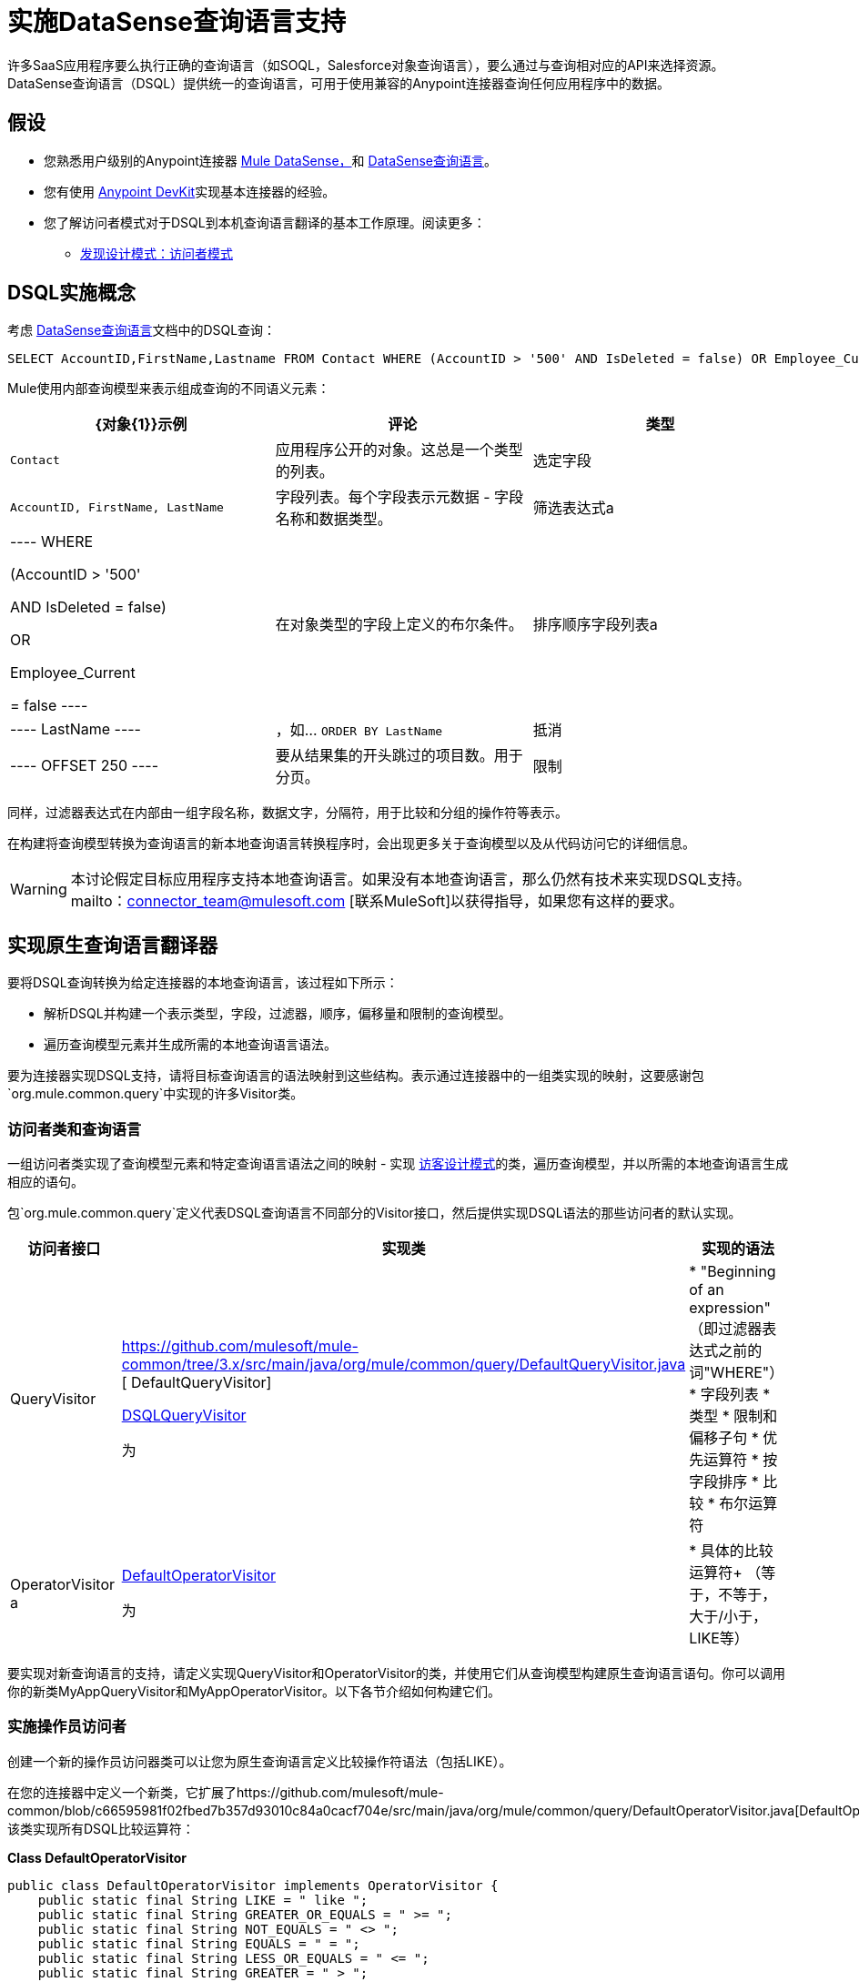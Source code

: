 = 实施DataSense查询语言支持

许多SaaS应用程序要么执行正确的查询语言（如SOQL，Salesforce对象查询语言），要么通过与查询相对应的API来选择资源。 DataSense查询语言（DSQL）提供统一的查询语言，可用于使用兼容的Anypoint连接器查询任何应用程序中的数据。



== 假设

* 您熟悉用户级别的Anypoint连接器 link:/mule-user-guide/v/3.4/mule-datasense[Mule DataSense，]和 link:/anypoint-studio/v/5/datasense-query-language[DataSense查询语言]。
* 您有使用 link:/anypoint-connector-devkit/v/3.4[Anypoint DevKit]实现基本连接器的经验。
* 您了解访问者模式对于DSQL到本机查询语言翻译的基本工作原理。阅读更多：
**  http://java.dzone.com/articles/design-patterns-visitor[发现设计模式：访问者模式]


==  DSQL实施概念

考虑 link:/anypoint-studio/v/5/datasense-query-language[DataSense查询语言]文档中的DSQL查询：

[source, code, linenums]
----
SELECT AccountID,FirstName,Lastname FROM Contact WHERE (AccountID > '500' AND IsDeleted = false) OR Employee_Current = false ORDER BY LastName OFFSET 250 LIMIT 1000
----

Mule使用内部查询模型来表示组成查询的不同语义元素：

[%header,cols="34,33,33"]
|===
| {对象{1}}示例 |评论
|类型 | `Contact`  |应用程序公开的对象。这总是一个类型的列表。
|选定字段 | `AccountID, FirstName, LastName`  |字段列表。每个字段表示元数据 - 字段名称和数据类型。
|筛选表达式a |
----
WHERE 

 (AccountID > '500'

 AND IsDeleted = false)

OR

Employee_Current

= false
----
|在对象类型的字段上定义的布尔条件。
|排序顺序字段列表a |
----
LastName
----
|，如... `ORDER BY LastName`
|抵消|
----
OFFSET 250
----
|要从结果集的开头跳过的项目数。用于分页。
|限制|
----
LIMIT 100
----
|要包含在结果集中的项目数量。用于分页。
|===

同样，过滤器表达式在内部由一组字段名称，数据文字，分隔符，用于比较和分组的操作符等表示。

在构建将查询模型转换为查询语言的新本地查询语言转换程序时，会出现更多关于查询模型以及从代码访问它的详细信息。

[WARNING]
本讨论假定目标应用程序支持本地查询语言。如果没有本地查询语言，那么仍然有技术来实现DSQL支持。 mailto：connector_team@mulesoft.com [联系MuleSoft]以获得指导，如果您有这样的要求。

== 实现原生查询语言翻译器

要将DSQL查询转换为给定连接器的本地查询语言，该过程如下所示：

* 解析DSQL并构建一个表示类型，字段，过滤器，顺序，偏移量和限制的查询模型。
* 遍历查询模型元素并生成所需的本地查询语言语法。

要为连接器实现DSQL支持，请将目标查询语言的语法映射到这些结构。表示通过连接器中的一组类实现的映射，这要感谢包`org.mule.common.query`中实现的许多Visitor类。

=== 访问者类和查询语言

一组访问者类实现了查询模型元素和特定查询语言语法之间的映射 - 实现 http://java.dzone.com/articles/design-patterns-visitor[访客设计模式]的类，遍历查询模型，并以所需的本地查询语言生成相应的语句。

包`org.mule.common.query`定义代表DSQL查询语言不同部分的Visitor接口，然后提供实现DSQL语法的那些访问者的默认实现。

[%header,cols="34,33,33"]
|===
|访问者接口 |实现类 |实现的语法
| QueryVisitor | https://github.com/mulesoft/mule-common/tree/3.x/src/main/java/org/mule/common/query/DefaultQueryVisitor.java [ DefaultQueryVisitor]

https://github.com/mulesoft/mule-common/blob/c66595981f02fbed7b357d93010c84a0cacf704e/src/main/java/org/mule/common/query/DsqlQueryVisitor.java[DSQLQueryVisitor]

 为|
*  "Beginning of an expression" +
（即过滤器表达式之前的词"WHERE"）
* 字段列表
* 类型
* 限制和偏移子句
* 优先运算符
* 按字段排序
* 比较
* 布尔运算符

| OperatorVisitor a |
https://github.com/mulesoft/mule-common/blob/c66595981f02fbed7b357d93010c84a0cacf704e/src/main/java/org/mule/common/query/DefaultOperatorVisitor.java[DefaultOperatorVisitor]

 为|
* 具体的比较运算符+
 （等于，不等于，大于/小于，LIKE等）

|===

要实现对新查询语言的支持，请定义实现QueryVisitor和OperatorVisitor的类，并使用它们从查询模型构建原生查询语言语句。你可以调用你的新类MyAppQueryVisitor和MyAppOperatorVisitor。以下各节介绍如何构建它们。

=== 实施操作员访问者

创建一个新的操作员访问器类可以让您为原生查询语言定义比较操作符语法（包括LIKE）。

在您的连接器中定义一个新类，它扩展了https://github.com/mulesoft/mule-common/blob/c66595981f02fbed7b357d93010c84a0cacf704e/src/main/java/org/mule/common/query/DefaultOperatorVisitor.java[DefaultOperatorVisitor]，该类实现所有DSQL比较运算符：

*Class DefaultOperatorVisitor*

[source, java, linenums]
----
public class DefaultOperatorVisitor implements OperatorVisitor {
    public static final String LIKE = " like ";
    public static final String GREATER_OR_EQUALS = " >= ";
    public static final String NOT_EQUALS = " <> ";
    public static final String EQUALS = " = ";
    public static final String LESS_OR_EQUALS = " <= ";
    public static final String GREATER = " > ";
    public static final String LESS = " < ";
    @Override public String lessOperator() {
        return LESS;
    }
    @Override public String greaterOperator() {
        return GREATER;
    }
    @Override public String lessOrEqualsOperator() {
        return LESS_OR_EQUALS;
    }
    @Override public String equalsOperator() {
        return EQUALS;
    }
    @Override public String notEqualsOperator() {
        return NOT_EQUALS;
    }
    @Override public String greaterOrEqualsOperator() {
        return GREATER_OR_EQUALS;
    }
    @Override public String likeOperator() {
        return LIKE;
    }
}
----

大多数语言大多会使用类似的操作符要使用您自己的语言实现操作，最短路径是创建一个扩展DefaultOperatorVisitor的新类，然后覆盖返回语言与DSQL不同的操作符的方法。

例如，在Salesforce.com连接器中，类`SfdcOperatorVisitor`覆盖`notEqualsOperator():`

[source, java, linenums]
----
import org.mule.common.query.DefaultOperatorVisitor;
 
 
public class SfdcOperatorVisitor extends DefaultOperatorVisitor {
 @Override public java.lang.String notEqualsOperator() {
        return " != ";
    }
}
----

由于其他操作符在SOQL和DSQL中相同，因此没有其他更改。

=== 实现新的查询访问者

创建一个新的查询访问者类可以让你定义查询语法，用你的本地查询语言表达核心查询模型结构。

. 在您的连接器中定义一个扩展现有QueryVisitor类之一的新类。
+
扩展https://github.com/mulesoft/mule-common/blob/master/src/main/java/org/mule/common/query/DsqlQueryVisitor.java[DsqlQueryVisitor];通常最简单。至少，扩展https://github.com/mulesoft/mule-common/tree/3.x/src/main/java/org/mule/common/query/DefaultQueryVisitor.java[DefaultQueryVisitor]并在你的实现上建模DsqlQueryVisitor，导入代表查询模型的类和几个实用程序类：
+
[source, java, linenums]
----
import org.mule.common.query.expression.*;
import java.util.Iterator;
import java.util.List;
----

.  DsqlQueryVisitor在其构造函数中创建一个StringBuilder，然后遍历查询模型元素，在StringBuilder中一次构建一个查询字符串函数：
+
[source, java, linenums]
----
public class DsqlQueryVisitor extends DefaultQueryVisitor {
    private StringBuilder stringBuilder;
    public DsqlQueryVisitor() {
        stringBuilder = new StringBuilder();
    }
    @Override
    public void visitFields(List<Field> fields) {
        StringBuilder select = new StringBuilder();
        select.append("SELECT ");
        Iterator<Field> fieldIterable = fields.iterator();
        while (fieldIterable.hasNext()) {
            String fieldName = addQuotesIfNeeded(fieldIterable.next().getName());
            select.append(fieldName);
            if (fieldIterable.hasNext()) {
                select.append(",");
            }
        }
        stringBuilder.insert(0, select);
    }
 
    @Override
    public void visitBeginExpression()
    {
        stringBuilder.append(" WHERE ");
    }
 
    //... other methods omitted for space
}
----

每种方法都将查询的一个子句添加到StringBuilder中。最后，一种方法（QueryVisitor接口中未定义）将构建的查询作为String返回。例如，DsqlQueryVisitor以此方法结束：

[source, code, linenums]
----
public String dsqlQuery()
{
        return stringBuilder.toString();
}
----

== 在您的`@Connector`类中使用您的查询翻译器

在您的`@Connector`类中，实现一个用`@QueryTranslator`注释的方法，该方法调用返回查询的方法。例如，Salesforce连接器包含此`@QueryTranslator`方法：

[source, java, linenums]
----
@QueryTranslator
public String toNativeQuery(DsqlQuery query){
    SfdcQueryVisitor visitor = new SfdcQueryVisitor();
    query.accept(visitor);
    return visitor.dsqlQuery();
}
----

== 下一步

* 返回到 link:/anypoint-connector-devkit/v/3.4/devkit-advanced-topics[DevKit高级主题]页面
* 返回到 link:/anypoint-connector-devkit/v/3.4/devkit-shortcut-to-success[DevKit成功的捷径]
